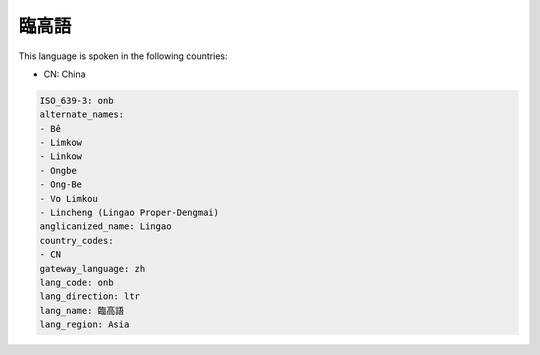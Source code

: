 .. _onb:

臨高語
=========

This language is spoken in the following countries:

* CN: China

.. code-block:: yaml

    ISO_639-3: onb
    alternate_names:
    - Bê
    - Limkow
    - Linkow
    - Ongbe
    - Ong-Be
    - Vo Limkou
    - Lincheng (Lingao Proper-Dengmai)
    anglicanized_name: Lingao
    country_codes:
    - CN
    gateway_language: zh
    lang_code: onb
    lang_direction: ltr
    lang_name: 臨高語
    lang_region: Asia
    

